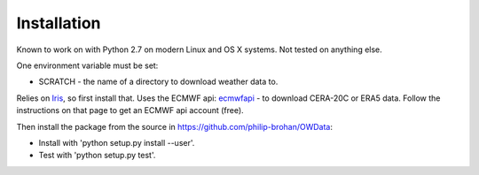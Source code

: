 Installation
============

Known to work on with Python 2.7 on modern Linux and OS X systems. Not tested on anything else.

One environment variable must be set:

* SCRATCH - the name of a directory to download weather data to.

Relies on `Iris <http://scitools.org.uk/iris/docs/latest/index.html>`_, so first install that.
Uses the ECMWF api: `ecmwfapi <https://software.ecmwf.int/wiki/display/WEBAPI/Access+ECMWF+Public+Datasets>`_ - to download CERA-20C or ERA5 data. Follow the instructions on that page to get an ECMWF api account (free).

Then install the package from the source in `<https://github.com/philip-brohan/OWData>`_:

* Install with 'python setup.py install --user'.
* Test with 'python setup.py test'.

